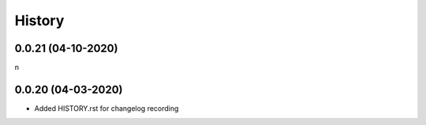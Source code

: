 History
-------

0.0.21 (04-10-2020)
~~~~~~~~~~~~~~~~~~

n

0.0.20 (04-03-2020)
~~~~~~~~~~~~~~~~~~

* Added HISTORY.rst for changelog recording





